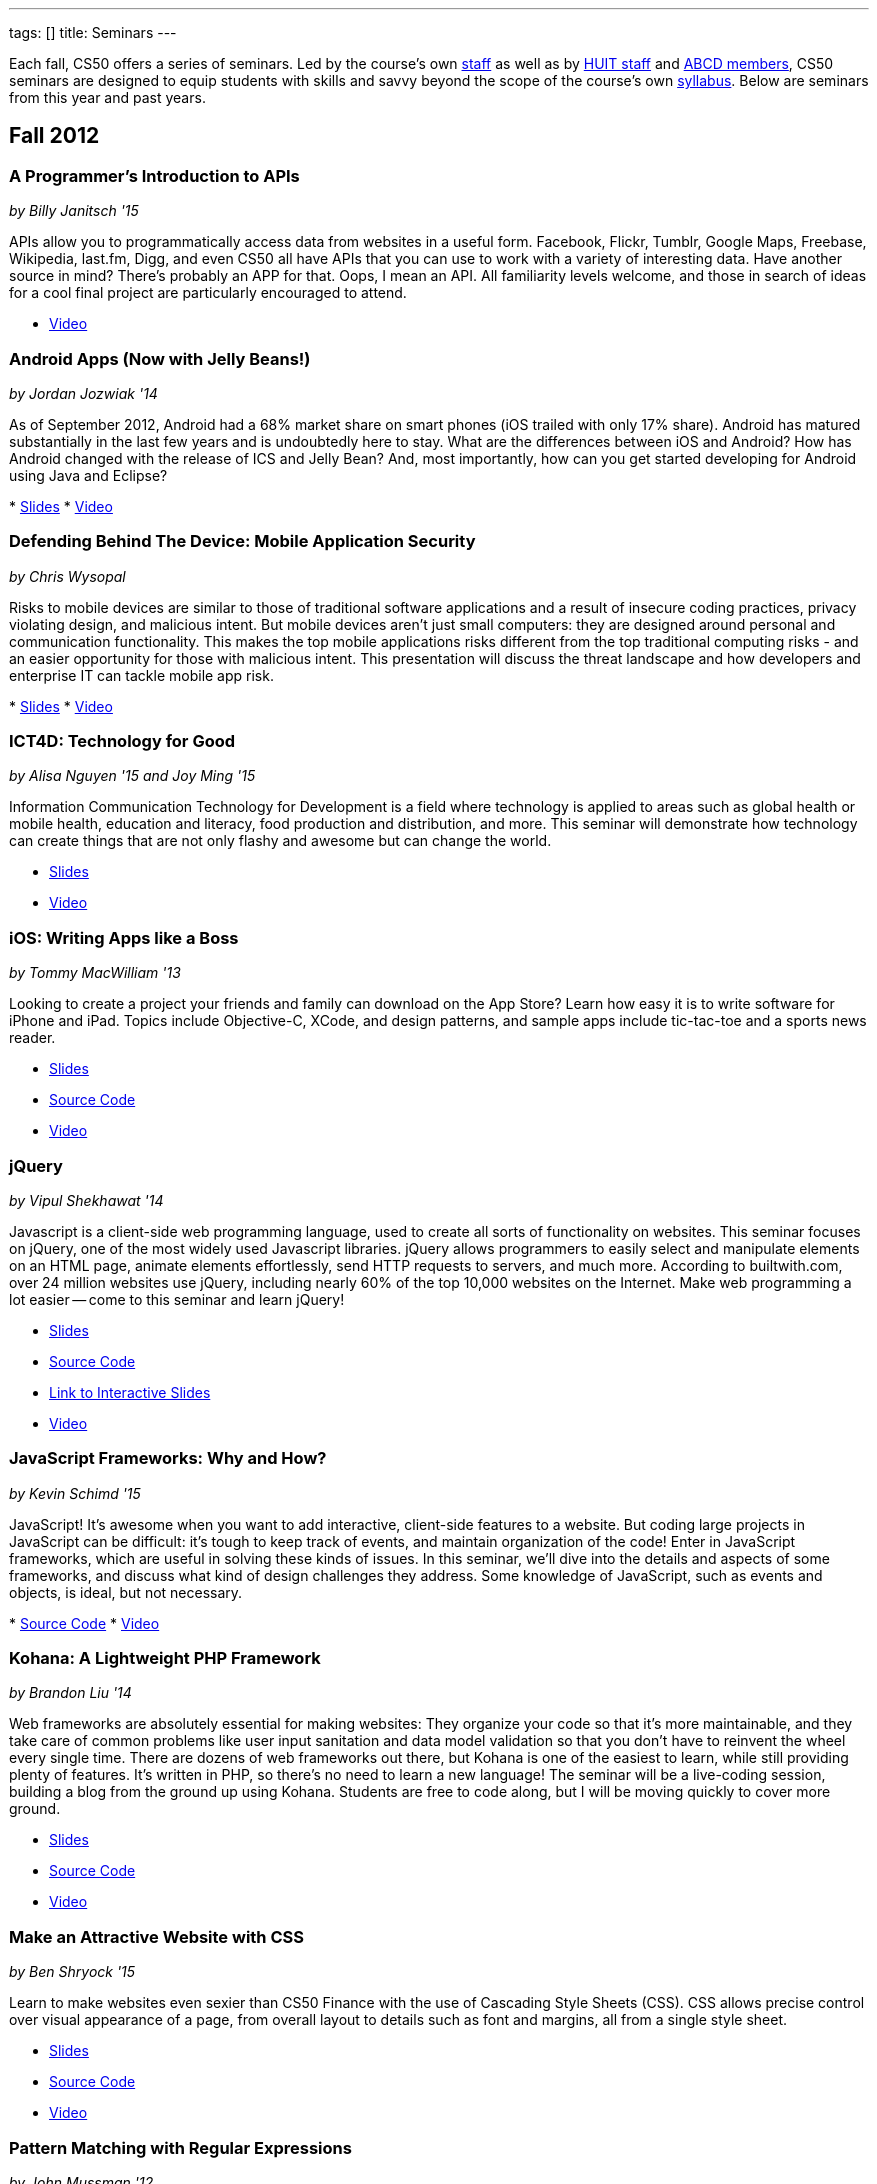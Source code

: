 ---
tags: []
title: Seminars
---

Each fall, CS50 offers a series of seminars. Led by the course's own
https://www.cs50.net/staff[staff] as well as by
http://huit.harvard.edu/[HUIT staff] and
http://www.abcd.harvard.edu/[ABCD members], CS50 seminars are designed
to equip students with skills and savvy beyond the scope of the course's
own https://www.cs50.net/syllabus/[syllabus]. Below are seminars from
this year and past years.


Fall 2012
---------


A Programmer's Introduction to APIs
~~~~~~~~~~~~~~~~~~~~~~~~~~~~~~~~~~~

_by Billy Janitsch '15_

APIs allow you to programmatically access data from websites in a useful
form. Facebook, Flickr, Tumblr, Google Maps, Freebase, Wikipedia,
last.fm, Digg, and even CS50 all have APIs that you can use to work with
a variety of interesting data. Have another source in mind? There's
probably an APP for that. Oops, I mean an API. All familiarity levels
welcome, and those in search of ideas for a cool final project are
particularly encouraged to attend.

* http://cs50.tv/2012/fall/seminars/programmer_intro/programmer_intro-720p.mp4[Video]


Android Apps (Now with Jelly Beans!)
~~~~~~~~~~~~~~~~~~~~~~~~~~~~~~~~~~~~

_by Jordan Jozwiak '14_

As of September 2012, Android had a 68% market share on smart phones
(iOS trailed with only 17% share). Android has matured substantially in
the last few years and is undoubtedly here to stay. What are the
differences between iOS and Android? How has Android changed with the
release of ICS and Jelly Bean? And, most importantly, how can you get
started developing for Android using Java and Eclipse?

*
http://cdn.cs50.net/2012/fall/seminars/android_apps/android_apps.pdf[Slides]
*
http://cs50.tv/2012/fall/seminars/android_apps/android_apps-720p.mp4[Video]


Defending Behind The Device: Mobile Application Security
~~~~~~~~~~~~~~~~~~~~~~~~~~~~~~~~~~~~~~~~~~~~~~~~~~~~~~~~

_by Chris Wysopal_

Risks to mobile devices are similar to those of traditional software
applications and a result of insecure coding practices, privacy
violating design, and malicious intent. But mobile devices aren’t just
small computers: they are designed around personal and communication
functionality. This makes the top mobile applications risks different
from the top traditional computing risks - and an easier opportunity for
those with malicious intent. This presentation will discuss the threat
landscape and how developers and enterprise IT can tackle mobile app
risk.

*
http://cdn.cs50.net/2012/fall/seminars/mobile_application_security/mobile_application_security.pdf[Slides]
*
http://cs50.tv/2012/fall/seminars/mobile_application_security/mobile_application_security-720p.mp4[Video]


ICT4D: Technology for Good
~~~~~~~~~~~~~~~~~~~~~~~~~~

_by Alisa Nguyen '15 and Joy Ming '15_

Information Communication Technology for Development is a field where
technology is applied to areas such as global health or mobile health,
education and literacy, food production and distribution, and more. This
seminar will demonstrate how technology can create things that are not
only flashy and awesome but can change the world.

* http://cdn.cs50.net/2012/fall/seminars/ict4d/ict4d.pdf[Slides]
* http://cs50.tv/2012/fall/seminars/ict4d/ict4d-720p.mp4[Video]


iOS: Writing Apps like a Boss
~~~~~~~~~~~~~~~~~~~~~~~~~~~~~

_by Tommy MacWilliam '13_

Looking to create a project your friends and family can download on the
App Store? Learn how easy it is to write software for iPhone and iPad.
Topics include Objective-C, XCode, and design patterns, and sample apps
include tic-tac-toe and a sports news reader.

* http://cdn.cs50.net/2012/fall/seminars/ios/ios.pdf[Slides]
* http://cdn.cs50.net/2012/fall/seminars/ios/ios.zip[Source Code]
* http://cs50.tv/2012/fall/seminars/ios/ios-720p.mp4[Video]


jQuery
~~~~~~

_by Vipul Shekhawat '14_

Javascript is a client-side web programming language, used to create all
sorts of functionality on websites. This seminar focuses on jQuery, one
of the most widely used Javascript libraries. jQuery allows programmers
to easily select and manipulate elements on an HTML page, animate
elements effortlessly, send HTTP requests to servers, and much more.
According to builtwith.com, over 24 million websites use jQuery,
including nearly 60% of the top 10,000 websites on the Internet. Make
web programming a lot easier -- come to this seminar and learn jQuery!

* http://cdn.cs50.net/2012/fall/seminars/jquery/jquery.pdf[Slides]
* http://cdn.cs50.net/2012/fall/seminars/jquery/jquery.zip[Source Code]
* http://cloud.cs50.net/~vshekhawat/jquery[Link to Interactive Slides]
* http://cs50.tv/2012/fall/seminars/jquery/jquery-720p.mp4[Video]


JavaScript Frameworks: Why and How?
~~~~~~~~~~~~~~~~~~~~~~~~~~~~~~~~~~~

_by Kevin Schimd '15_

JavaScript! It's awesome when you want to add interactive, client-side
features to a website. But coding large projects in JavaScript can be
difficult: it's tough to keep track of events, and maintain organization
of the code! Enter in JavaScript frameworks, which are useful in solving
these kinds of issues. In this seminar, we'll dive into the details and
aspects of some frameworks, and discuss what kind of design challenges
they address. Some knowledge of JavaScript, such as events and objects,
is ideal, but not necessary.

*
http://cdn.cs50.net/2012/fall/seminars/javascript_frameworks/javascript_frameworks.zip[Source
Code]
*
http://cs50.tv/2012/fall/seminars/javascript_frameworks/javascript_frameworks-720p.mp4[Video]


Kohana: A Lightweight PHP Framework
~~~~~~~~~~~~~~~~~~~~~~~~~~~~~~~~~~~

_by Brandon Liu '14_

Web frameworks are absolutely essential for making websites: They
organize your code so that it's more maintainable, and they take care of
common problems like user input sanitation and data model validation so
that you don't have to reinvent the wheel every single time. There are
dozens of web frameworks out there, but Kohana is one of the easiest to
learn, while still providing plenty of features. It's written in PHP, so
there's no need to learn a new language! The seminar will be a
live-coding session, building a blog from the ground up using Kohana.
Students are free to code along, but I will be moving quickly to cover
more ground.

* http://cdn.cs50.net/2012/fall/seminars/kohana/kohana.pdf[Slides]
* http://cdn.cs50.net/2012/fall/seminars/kohana/kohana.zip[Source Code]
* http://cs50.tv/2012/fall/seminars/kohana/kohana-720p.mp4[Video]


Make an Attractive Website with CSS
~~~~~~~~~~~~~~~~~~~~~~~~~~~~~~~~~~~

_by Ben Shryock '15_

Learn to make websites even sexier than CS50 Finance with the use of
Cascading Style Sheets (CSS). CSS allows precise control over visual
appearance of a page, from overall layout to details such as font and
margins, all from a single style sheet.

* http://cdn.cs50.net/2012/fall/seminars/css/css.pdf[Slides]
* http://cdn.cs50.net/2012/fall/seminars/css/css.zip[Source Code]
* http://cs50.tv/2012/fall/seminars/css/css-720p.mp4[Video]


Pattern Matching with Regular Expressions
~~~~~~~~~~~~~~~~~~~~~~~~~~~~~~~~~~~~~~~~~

_by John Mussman '12_

Regular expressions are templates that allow computers to find and match
patterns in text. Pattern matching is useful when analyzing user input
on consumer websites, cleaning experimental data, or mining source texts
for statistical information. This seminar gives students conceptual
strategies for converting patterns into regular expressions; practice
using the Python re library to solve puzzles; and background to use the
many implementations of regular expressions in command-line tools and
languages including Python, Perl, Ruby, Java, C#, PHP, and MYSQL.

*
http://cdn.cs50.net/2012/fall/seminars/pattern_matching/pattern_matching.pdf[Slides]
*
http://cs50.tv/2012/fall/seminars/pattern_matching/pattern_matching-720p.mp4[Video]


Preparing Your Site for the Web
~~~~~~~~~~~~~~~~~~~~~~~~~~~~~~~

_by Yuechen Zhao '15_

Designing and launching a website today is a more complex than simply
whipping up some HTML and CSS. You must also take additional steps to
ensure that your site is ready for the web, as websites are being viewed
on different browsers and platforms by people all over the world. How
can you be certain that your site will thrive under all conditions?
Topics to be discussed include cross-browser/platform compatibility, web
security, error handling, and performance optimization.

*
http://cdn.cs50.net/2012/fall/seminars/preparing_your_site/preparing_your_site.pdf[Slides]
*
http://cs50.tv/2012/fall/seminars/preparing_your_site/preparing_your_site-720p.mp4[Video]


Surviving the Internet
~~~~~~~~~~~~~~~~~~~~~~

_by Esmond Kane_

This seminar will be a truncated version of the National Cyber Security
Awareness Month presentations available here: http://hvrd.me/Rx1Se9
During this year, a record number of popular online service providers,
ranging from email, to social media, to cloud file sharing, were
compromised resulting in our data being exposed. Now, more than ever, we
need to be mindful of the need for constant vigilance when it comes to
computer security. To protect yourself from cyber risks, here are some
things you can do: 1. Ensure your computer has been set to automatically
update 2. Enable your computer's operating system firewall 3. Install
antivirus software and ensure it is set to automatically update 4.
Install HTTPS and anti-tracking extensions 5. Only save your passwords
to a password safe, never save passwords to your browser 6. Select a
unique password for each of your accounts, do not use a common password
for all of your accounts 7. Use two-factor authentication for accounts
that offer it, for example, Google, PayPal, Dropbox, Facebook and many
others offer free or low cost two-factor authentication 8. Be suspicious
of opening email you were not expecting, or from someone you do not
know, and never reply to an email asking for your password 9. Consider
encrypting your hard disk using your computer's operating system
encryption program, for example, FileVault or BitLocker 10. Back up your
hard disk; make a local backup AND make an online backup of important
data.

*
http://cdn.cs50.net/2012/fall/seminars/surviving_the_internet/surviving_the_internet.pdf[Slides]
*
http://cs50.tv/2012/fall/seminars/surviving_the_internet/surviving_the_internet-720p.mp4[Video]


Technical Interviews
~~~~~~~~~~~~~~~~~~~~

_by Kenny Yu '14_

This will be a workshop presenting the format of technical interviews,
which are common in the recruiting process for software engineering
roles at many tech companies. I'll be presenting tips and resources on
getting through the interview, as well as walking through hands-on
examples of representative problems you might see in interviews.

*
http://cdn.cs50.net/2012/fall/seminars/technical_interviews/technical_interviews.pdf[Slides]
*
http://cdn.cs50.net/2012/fall/seminars/technical_interviews/technical_interviews.zip[Source
Code]
*
http://cs50.tv/2012/fall/seminars/technical_interviews/technical_interviews-720p.mp4[Video]


Unix Shells, Environments
~~~~~~~~~~~~~~~~~~~~~~~~~

_by Douglas Kline_

Unix shells consist of and depend on environments and other provisions
that differ from those of other operating systems. Unix offers several
different shells which have some things in common with each other. One,
bash, is now becoming available on other operating systems and may
become shell-lingua franca. Understanding the bases of the shells, their
various capabilities, and how they differ from each other can greatly
increase one's capabilities of using Unix and also illustrate the
history and development of the shells and the operating system in
general. Understanding how they differ from shells of other operating
systems can promote understanding of both and forestall confusion and
mistakes. I intend this primarily as a practical seminar as the topic
isn't really theoretical and the broader historical implications have
more to do with the irregular, idiosyncratic origins of Unix rather than
principles of computer science.

*
http://cdn.cs50.net/2012/fall/seminars/unix_shells_environments/unix_shells_environments.pdf[Text]
*
http://cs50.tv/2012/fall/seminars/unix_shells_environments/unix_shells_environments-720p.mp4[Video]


Vim: Speed and Power at your Fingertips
~~~~~~~~~~~~~~~~~~~~~~~~~~~~~~~~~~~~~~~

_by Brandon Liu '14_

Vim is one of the most popular text editors used by programmers. It is
generally agreed that Vim allows for faster text editing than any other
application, but there is a misconception that Vim has a extremely steep
learning curve. With the proper instruction and guidance, you'll find
yourself coding in Vim in no time, faster than ever before! This seminar
will start with a showcase of what Vim is capable of, and then break out
into a hands-on workshop where everyone gets their hands dirty with some
Vim practice!

* http://cdn.cs50.net/2012/fall/seminars/vim/vim.pdf[Slides]
* http://bit.ly/SGgrya[Vim exercises]
* http://cs50.tv/2012/fall/seminars/vim/vim-720p.mp4[Video]


Web Development: From Idea to Implementation
~~~~~~~~~~~~~~~~~~~~~~~~~~~~~~~~~~~~~~~~~~~~

_by Billy Janitsch '15 and Ben Kuhn '15_

So. You have a great idea for a website. What's next? This seminar will
guide you through the process of web development, from designing a solid
architecture to creating a functional and beautiful user interface.
Topics include project management, planning/prioritizing features,
iterating over designs, and an overview of useful libraries and
frameworks. We'll move quickly, but all familiarity levels are welcome.
We'll be happy to field questions during and after the seminar.

*
http://cdn.cs50.net/2012/fall/seminars/web_development/web_development.pdf[Slides]
*
http://cs50.tv/2012/fall/seminars/web_development/web_development-720p.mp4[Video]


Windows 8 App/Game Development with HTML5
~~~~~~~~~~~~~~~~~~~~~~~~~~~~~~~~~~~~~~~~~

_by Edwin Guarin and Chris Bowen_

Are you thinking about what you want to do for your CS50 final project?
Attend this session to learn how to build a Windows 8 App and/or game in
HTML5. If you decide to use this for your final project, we will help
you publish it in the Windows store (using a free Windows Store
developer account we give you) and provide some technical guidance
during the hackathon. You will also have a chance to win a Windows 8
slate device or XBOX 360! Don’t miss out!

* http://cs50.tv/2012/fall/seminars/windows_8/windows_8-720p.mp4[Video]


Fall 2011
---------


Accelerating Science with the Open Science Grid
~~~~~~~~~~~~~~~~~~~~~~~~~~~~~~~~~~~~~~~~~~~~~~~

by Ian Stokes-Rees

In the mid-1990s, the high-energy physics community (think
http://en.wikipedia.org/wiki/Fermilab[FermiLab] and
http://en.wikipedia.org/wiki/Cern[CERN]) started planning for the
http://en.wikipedia.org/wiki/Large_Hadron_Collider[Large Hadron
Collider]. Managing the http://en.wikipedia.org/wiki/Petabyte[petabytes]
of data that would be generated by the facility and sharing it with the
globally distributed community of over 10,000 researchers would be a
major infrastructure and technology problem. This same community that
brought us the web has now developed standards, software, and
infrastructure for http://en.wikipedia.org/wiki/Grid_computing[grid
computing]. In this seminar I'll present some of the exciting science
that is being done on the
http://en.wikipedia.org/wiki/Open_Science_Grid[Open Science Grid], the
US national
http://en.wikipedia.org/wiki/Cyberinfrastructure[cyberinfrastructure]
linking 60 institutions (Harvard included) into a massive
http://en.wikipedia.org/wiki/Distributed_computing[distributed
computing] and http://en.wikipedia.org/wiki/Data_processing_system[data
processing system].

*
http://cdn.cs50.net/2011/fall/seminars/acceleratingScience/acceleratingScience.pdf[Slides]
*
http://cs50.tv/2011/fall/seminars/acceleratingScience/acceleratingScience.mp4[Video]


Acing Your Technical Interviews
~~~~~~~~~~~~~~~~~~~~~~~~~~~~~~~

by Tony Ho '14

At Harvard, there aren't many programs that help people practice their
interviews, especially if there is coding involved. To help with this, I
would like to teach people about resources that are out there that can
help with making sure everyone can ace their interviews.

Most coding interviews are like another coding competition. I would like
to start by talking about resources like
http://projecteuler.net/[Project Euler], Poj,
http://en.wikipedia.org/wiki/USACO[USACO],
http://codeforces.com/[Codeforces],
http://en.wikipedia.org/wiki/TopCoder[Topcoder]. Then I will move into
the broad topics that everyone needs to know to answer simple questions.
Finally, I will end with a hands-on period where we will try some
problems and go over some problems that I have personally seen and find
very interesting.

*
http://cdn.cs50.net/2011/fall/seminars/acing_technical_interviews/acing_technical_interviews.pdf[Slides]
*
http://cdn.cs50.net/2011/fall/seminars/acing_technical_interviews/acing_technical_interviews_src.zip[Source
Code]
*
http://cs50.tv/2011/fall/seminars/acing_technical_interviews/acing_technical_interviews.mp4[Video]


Android Application Development
~~~~~~~~~~~~~~~~~~~~~~~~~~~~~~~

by Jordan Jozwiak '14

Learn the basics of the http://code.google.com/android/[Android]
Application Interface and developing
http://en.wikipedia.org/wiki/Java_%28software_platform%29[Java]
applications using
http://en.wikipedia.org/wiki/Eclipse_%28software%29[Eclipse].

*
http://cdn.cs50.net/2011/fall/seminars/Android_applicationDevelopment/Android_applicationDevelopment.pdf[Slides]
*
http://cs50.tv/2011/fall/seminars/Android_applicationDevelopment/Android_applicationDevelopment.mp4[Video]


appLab.Phone(Mango) Session One
~~~~~~~~~~~~~~~~~~~~~~~~~~~~~~~

by Edwin Guarin of Microsoft

You will learn how to get started on that next great app for the Windows
Phone. Session One will attempt to cover: Introduction to Windows Phone
7.5 for Developers; Building Windows Phone 7.5 Apps with Visual Studio
and Silverlight; Getting Started with Sample Code and other resource;
Publishing and Monetizing your App in the Marketplace at no cost. For
this seminar, install the Windows Phone 7.5 SDK from
http://create.msdn.com/en-us/home/getting_started. And create a free
Dreamspark and AppHub account using the instructions from
http://bit.ly/r2dqFr. This will give you the ability to publish your
phone apps and monetize for free.

* Resources
**
http://cdn.cs50.net/2011/fall/seminars/appLab_Phone_Mango/Jump_Start_Windows_Phone_Mango.zip[Jump
Start Windows Phone Mango]
**
http://cdn.cs50.net/2011/fall/seminars/appLab_Phone_Mango/Windows_Phone_7_Silverlight_Toolkit_Refresh_Aug_2011.zip[Windows
Phone 7 Silverlight Toolkit Refresh Aug 2011]
**
http://cdn.cs50.net/2011/fall/seminars/appLab_Phone_Mango/Windows_Phone_7_Training_Course.zip[Windows
Phone 7 Training Course]
**
http://cdn.cs50.net/2011/fall/seminars/appLab_Phone_Mango/Windows_Phone_Training_Labs.zip[Windows
Phone Training Labs]
**
http://cdn.cs50.net/2011/fall/seminars/appLab_Phone_Mango/Windows_Phone_Training_Presentations.zip[Windows
Phone Training Presentations]
*
http://cs50.tv/2011/fall/seminars/appLab_Phone_Mango/appLab_Phone_Mango.mp4[Video]


Beyond Google Maps: Spatial is Special
~~~~~~~~~~~~~~~~~~~~~~~~~~~~~~~~~~~~~~

by Kirk Goldsberry

There's an ongoing http://en.wikipedia.org/wiki/Geospatial[geospatial]
revolution happening right now. Unfortunately, despite the rapid rise of
geospatial technologies, here at Harvard there are few if any courses
that focus on
http://en.wikipedia.org/wiki/Geographic_Information_Science[Geographic
Information Science]. I propose to lead a brief seminar that introduces
the basics of GIScience and hopes to inspire students to generate
exciting new spatially aware mobile applications that pick up where
popular location-based services such as
http://en.wikipedia.org/wiki/Google_maps[Google Maps] and
[http://en.wikipedia.org/wiki/Yelp,_Inc. Yelp] leave off. Since a large
percentage of http://en.wikipedia.org/wiki/Application_software["apps"]
have a spatial component, this topic should be of interest to students
looking to design new
http://en.wikipedia.org/wiki/Mobile_computing[mobile computing]
software.

*
http://cs50.tv/2011/fall/seminars/beyond_GoogleMaps/beyond_GoogleMaps.mp4[Video]


Building Applications in C#
~~~~~~~~~~~~~~~~~~~~~~~~~~~

by Mike Teodorescu '11

This seminar is a concentrated introduction to
http://en.wikipedia.org/wiki/C_Sharp_%28programming_language%29[C#] and
will cover
http://en.wikipedia.org/wiki/Object-oriented_programming[object-oriented
programming] in C#,
http://en.wikipedia.org/wiki/Collection_%28computing%29[collections] in
C#, http://en.wikipedia.org/wiki/Exception_handling[exception handling],
http://en.wikipedia.org/wiki/Regular_expression_examples[regular
expressions], http://en.wikipedia.org/wiki/XML[XML]
http://en.wikipedia.org/wiki/Parsing[parsing],
http://en.wikipedia.org/wiki/C_file_input/output[file I/O], and
http://en.wikipedia.org/wiki/Debugging[debugging] in
http://en.wikipedia.org/wiki/Microsoft_Visual_Studio[Visual Studio]. By
the end of the course, students should have a solid grasp of this
powerful language, which is packed with handy shortcuts and libraries.

* http://cdn.cs50.net/2011/fall/seminars/C_sharp/C_sharp.pdf[Slides]
* http://cdn.cs50.net/2011/fall/seminars/C_sharp/C_sharp_src.zip[Source
Code]
* http://cs50.tv/2011/fall/seminars/C_sharp/C_sharp.mp4[Video]


CSS for a Beautiful Website
~~~~~~~~~~~~~~~~~~~~~~~~~~~

by Charles Bandes

Proper use of http://en.wikipedia.org/wiki/Cascading_Style_Sheets[CSS]
allows a tremendous degree of control over both the layout and visual
design of a web page. Careful application of
http://en.wikipedia.org/wiki/Style_sheet_%28web_development%29[style
sheets] can be the difference between a basic page and a really polished
site.

* http://cdn.cs50.net/2011/fall/seminars/CSS/CSS_src.zip[Source Code]
* http://cs50.tv/2011/fall/seminars/CSS/CSS.mp4[Video]


Develop for the BlackBerry... Like a Boss
~~~~~~~~~~~~~~~~~~~~~~~~~~~~~~~~~~~~~~~~~

by Jason Hirschorn '14 and Marta Bralic '12

Learn how to develop applications for
http://en.wikipedia.org/wiki/BlackBerry[BlackBerry] smartphone. Imagine
integrating the http://en.wikipedia.org/wiki/BlackBerry_Messenger[BBM]
platform into your application or coding the next
http://en.wikipedia.org/wiki/Brick_Breaker[Brick Breaker]. The
possibilities are endless!

*
http://cdn.cs50.net/2011/fall/seminars/develop_for_the_BlackBerry/develop_for_the_BlackBerry.pdf[Slides]
*
http://cs50.tv/2011/fall/seminars/develop_for_the_BlackBerry/develop_for_the_BlackBerry.mp4[Video]


Educational Software
~~~~~~~~~~~~~~~~~~~~

by Katie Vale

Interested in writing software to support teaching and learning? This
session will discuss how to plan and execute an instructional project,
including how to do requirements gathering, how to choose development
platforms, and how to assess your project. The instructor has over 20
years' experience in designing and producing educational software.

*
http://cdn.cs50.net/2011/fall/seminars/educationalSoftware/educationalSoftware.pdf[Slides]
*
http://cs50.tv/2011/fall/seminars/educationalSoftware/educationalSoftware.mp4[Video]


Emacs
~~~~~

by Matthew Chartier '12

http://en.wikipedia.org/wiki/Emacs[Emacs] is an alternative to
http://en.wikipedia.org/wiki/Gedit[gedit] which empowers you to write
code more efficiently.
http://en.wikipedia.org/wiki/Extensible[Extensible] and highly
customizable, Emacs allows users to streamline their editing process by
modifying the editor itself to suit their needs. Topics covered will
include http://en.wikipedia.org/wiki/Keyboard_shortcuts[keyboard
shortcuts] to navigate text files quickly, using
http://en.wikipedia.org/wiki/Data_buffer[buffers] to more effectively
work with code spanning multiple files, and automating repetitive and
tedious editing tasks on the fly.

* http://cdn.cs50.net/2011/fall/seminars/Emacs/Emacs.pdf[Slides]
* http://cs50.tv/2011/fall/seminars/Emacs/Emacs.mp4[Video]


From Innovation to Production: Making It Work is Just the Beginning
~~~~~~~~~~~~~~~~~~~~~~~~~~~~~~~~~~~~~~~~~~~~~~~~~~~~~~~~~~~~~~~~~~~

by Dennis Ravenelle

Thomas Edison is credited with saying that invention is 1 percent
inspiration and 99 percent perspiration. Getting an innovative solution
from the lab (or the garage) into a real production environment can be
an arduous process. But until something delivers real value in a
real-world environment, it's just a novelty. Here are some things to
consider.

*
http://cdn.cs50.net/2011/fall/seminars/innovation_to_production/innovation_to_production.pdf[Slides]
*
http://cs50.tv/2011/fall/seminars/innovation_to_production/innovation_to_production.mp4[Video]


Getting a Job in the Tech Industry
~~~~~~~~~~~~~~~~~~~~~~~~~~~~~~~~~~

by Matthew Chartier '12 and Melissa Niu '13

A seminar to discuss opportunities available to Harvard students in the
tech industry and details about the interview process. The seminar will
consist of a presentation and Q&A session with a panel of students with
prior experience interviewing for and working in positions in the tech
industry.

*
http://cdn.cs50.net/2011/fall/seminars/techIndustry/techIndustry.pdf[Slides]
* http://cs50.tv/2011/fall/seminars/techIndustry/techIndustry.mp4[Video]


Getting Started with Node.js
~~~~~~~~~~~~~~~~~~~~~~~~~~~~

by Beardsley Ruml

An introduction to http://en.wikipedia.org/wiki/Node.js[Node.js], a
http://en.wikipedia.org/wiki/Server-side[server-side]
http://en.wikipedia.org/wiki/Javascript[JavaScript] environment with
http://en.wikipedia.org/wiki/Asynchronous_I/O[non-blocking IO], and its
most popular modules, such as http://expressjs.com/[Express] (built on
Connect) and http://socket.io/[Socket-IO]. The opportunities for
real-time browser-based interactions will be demonstrated with a new
http://en.wikipedia.org/wiki/Open_source[open-source] implementation of
http://backchan.nl/[backchan.nl]. (See
http://www.github.com/bruml2/backchannel/)

* http://cdn.cs50.net/2011/fall/seminars/Node_js/Node_js.pdf[Slides]
* http://cs50.tv/2011/fall/seminars/Node_js/Node_js.mp4[Video]


Git Magic: Versioning Files Like a Boss
~~~~~~~~~~~~~~~~~~~~~~~~~~~~~~~~~~~~~~~

by Tommy MacWilliam '13

Tired of sudoku_why_is_it_3_am.c and sudoku_OMG_FINALLY_WORKS.c? Learn
how software is developed in the real world with
http://git-scm.com/[git], a distributed revision control system. Track
down bugs faster, manage file histories, and deploy code with efficiency
and confidence.

* http://cdn.cs50.net/2011/fall/seminars/Git_magic/Git_magic.pdf[Slides]
* http://cs50.tv/2011/fall/seminars/Git_magic/Git_magic.mp4[Video]


iOS
~~~

by Larry Ehrhardt

Quick tour of http://en.wikipedia.org/wiki/IOS[iOS] and how to build a
tab-based http://en.wikipedia.org/wiki/Application_software[app] with a
view, table, and web view.

* http://cdn.cs50.net/2011/fall/seminars/iOS/iOS.pdf[Slides]
* http://cdn.cs50.net/2011/fall/seminars/iOS/iOS_src.zip[Source Code]
* http://cs50.tv/2011/fall/seminars/iOS/iOS.mp4[Video]


jQuery: How to Make Your Website Shiny
~~~~~~~~~~~~~~~~~~~~~~~~~~~~~~~~~~~~~~

by Alex Hugon '11

Stolen from http://en.wikipedia.org/wiki/JQuery[jQuery's] site: "jQuery
is a fast and concise JavaScript Library that simplifies
http://en.wikipedia.org/wiki/Html[HTML] document traversing, event
handling, animating, and
http://en.wikipedia.org/wiki/Ajax_%28programming%29[Ajax] interactions
for rapid web development. jQuery is designed to change the way that you
write http://en.wikipedia.org/wiki/Javascript[JavaScript]."

What this means for you is that you can make your websites prettier,
more interactive, and more dynamic than ever. If you're considering
making a website for your final project, you should check jQuery out!

* http://cdn.cs50.net/2011/fall/seminars/jQuery/jQuery_src.zip[Source
Code]
* http://cs50.tv/2011/fall/seminars/jQuery/jQuery.mp4[Video]


Ruby on Rails
~~~~~~~~~~~~~

by Lexi Ross '13

http://en.wikipedia.org/wiki/Ruby_on_Rails[Ruby on Rails] is an exciting
new web development framework that lets you build awesome, dynamic
websites in a short amount of time. Ever used
http://en.wikipedia.org/wiki/Twitter[Twitter] or
http://en.wikipedia.org/wiki/Groupon[Groupon]? Then you've used a Rails
application. The Rails framework utilizes the
http://www.ruby-lang.org/en/[Ruby programming language], so we'll be
learning basic Ruby syntax as well as the tools you need to get started
building a Rails app. Bonus: Ruby is insanely fun to code in!

* http://cdn.cs50.net/2011/fall/seminars/Ruby_on_Rails/ROR.pdf[Slides]
*
http://cdn.cs50.net/2011/fall/seminars/Ruby_on_Rails/ROR_depot_src.zip[ROR
depot Source Code]
*
http://cdn.cs50.net/2011/fall/seminars/Ruby_on_Rails/ROR_finance_skeleton_src.zip[ROR
finance skeleton Source Code]
*
http://cs50.tv/2011/fall/seminars/Ruby_on_Rails/Ruby_on_Rails.mp4[Video]


Search and Browse Superpowers: an Introduction to Solr
~~~~~~~~~~~~~~~~~~~~~~~~~~~~~~~~~~~~~~~~~~~~~~~~~~~~~~

by Ben Gaucherin

Search and browse capabilities are core to most applications these days.
This seminar will review basic concepts behind search, including the
more recent development known as
http://en.wikipedia.org/wiki/Faceted_search[faceted search]. We will
then use http://en.wikipedia.org/wiki/Solr[Solr], one of the most
popular http://en.wikipedia.org/wiki/Open_source[open-source] faceted
http://en.wikipedia.org/wiki/Search_engine[search engines], to see how
one can incorporate advanced search and browse capabilities into an
application.

*
http://cdn.cs50.net/2011/fall/seminars/intro_to_Solr/intro_to_Solr.pdf[Slides]
*
http://cs50.tv/2011/fall/seminars/intro_to_Solr/intro_to_Solr.mp4[Video]
*
http://cdn.cs50.net/2011/fall/seminars/intro_to_Solr/intro_to_Solr.ova[Virtual
Machine]


User Experience (UX) Design
~~~~~~~~~~~~~~~~~~~~~~~~~~~

by Julia Mitelman '13

Ever stumbled upon a product that frustrated you because you couldn't
figure out how to use it? Learn how to create products that are
intuitive and convenient—no user manual necessary! A sneak peek of
CS179, this seminar teaches you what you need to keep in mind when
making products so you can create a great best user experience—because
it's always the designer's fault!

*
http://cdn.cs50.net/2011/fall/seminars/user_UX_design/user_UX_design.pdf[Slides]
*
http://cs50.tv/2011/fall/seminars/user_UX_design/user_UX_design.mp4[Video]


Web Security
~~~~~~~~~~~~

by Carl Jackson '13

You know how to build websites, but do you know how to make them secure?
We'll teach you about some of the most common Web Security
vulnerabilities and how to fix them.

*
http://cdn.cs50.net/2011/fall/seminars/Web_security/Web_security.pdf[Slides]
*
http://cdn.cs50.net/2011/fall/seminars/Web_security/Web_security.zip[Source
Code]
* http://cs50.tv/2011/fall/seminars/Web_security/Web_security.mp4[Video]


Fall 2010
---------


Beyond Git: Forging SDLC
~~~~~~~~~~~~~~~~~~~~~~~~

by Esmond Kane

Given the forthcoming launch of the http://forge.gov/[forge.gov]
http://en.wikipedia.org/wiki/Systems_Development_Life_Cycle[SDLC]
portal, building on the already deployed http://forge.mil/[forge.mil],
collaborative development lifecycle portals are officially mainstream.
The presenter will speak to the goals, quirks, maturation and future of
a 6-year software development hosted portal for academia _et al._ in
Harvard. The Harvard ABCD Forge is available at
https://forge.abcd.harvard.edu/[forge.abcd.harvard.edu].

*
http://cdn.cs50.net/2010/fall/seminars/BeyondGit_ForgingSDLC/BeyondGit_ForgingSDLC.pdf[Slides]
*
http://cs50.tv/2010/fall/seminars/BeyondGit_ForgingSDLC/BeyondGit_ForgingSDLC.mp4[Video]


BlackBerry Application Development
~~~~~~~~~~~~~~~~~~~~~~~~~~~~~~~~~~

by Tian Feng '11

Learn the basics of the
http://en.wikipedia.org/wiki/BlackBerry[BlackBerry] Application
Interface and developing
http://en.wikipedia.org/wiki/Java_(programming_language)[Java]
applications.

*
http://cdn.cs50.net/2010/fall/seminars/BlackBerryApplicationDevelopment/BlackBerryApplicationDevelopment.pdf[Slides]
*
http://cs50.tv/2010/fall/seminars/BlackBerryApplicationDevelopment/BlackBerryApplicationDevelopment.mp4[Video]


Crash Course in Java
~~~~~~~~~~~~~~~~~~~~

by Matthew Chartier '12

Comprehensive introduction to the syntax, features, advantages, and
limitations of the
http://en.wikipedia.org/wiki/Java_(programming_language)[Java]
programming language, relating back to
http://en.wikipedia.org/wiki/C_(programming_language)[C]. Introducing
basic topics in
http://en.wikipedia.org/wiki/Object-oriented_programming[object-oriented
programming].

*
http://cdn.cs50.net/2010/fall/seminars/CrashCourseInJava/CrashCourseInJava.pdf[Slides]
*
http://cdn.cs50.net/2010/fall/seminars/CrashCourseInJava/CrashCourseInJava.zip[Source
Code]
*
http://cs50.tv/2010/fall/seminars/CrashCourseInJava/CrashCourseInJava.mp4[Video]


Creating Awesome Websites with Ruby on Rails
~~~~~~~~~~~~~~~~~~~~~~~~~~~~~~~~~~~~~~~~~~~~

by Tommy MacWilliam '13

http://en.wikipedia.org/wiki/Ruby_on_Rails[Ruby on Rails] is a web
application framework for the
http://en.wikipedia.org/wiki/Ruby_(programming_language)[Ruby]
programming language. With Rails, interacting with complex database
structures is a snap and site organization is literally done for you,
allowing you to focus on creating an awesome website rather than
worrying about petty low-level details. In this seminar, we'll take a
look at the Ruby programming language, the
http://en.wikipedia.org/wiki/Model–View–Controller[MVC] design pattern,
and how to create and deploy a killer Rails website in minutes (that's
right, minutes).

*
http://cdn.cs50.net/2010/fall/seminars/CreatingAwesomeWebsitesWithRubyOnRails/CreatingAwesomeWebsitesWithRubyOnRails.pdf[Slides]
*
http://cs50.tv/2010/fall/seminars/CreatingAwesomeWebsitesWithRubyOnRails/CreatingAwesomeWebsitesWithRubyOnRails.mp4[Video]


Data Visualization and Graphics with Processing
~~~~~~~~~~~~~~~~~~~~~~~~~~~~~~~~~~~~~~~~~~~~~~~

by Mike Teodorescu '11

Used in visualizing the human genome, social networks, word maps of
presidential speeches,
http://en.wikipedia.org/wiki/Processing_(programming_language)[Processing]
provides a complete framework for interactive visual applications. The
seminar is structured as a tutorial to enable you to get started quickly
with the
http://en.wikipedia.org/wiki/Java_(programming_language)[Java]-based
Processing and off to a final project! A survey of visual applications
using Processing will be made to give you more implementation ideas for
your project.

*
http://cdn.cs50.net/2010/fall/seminars/DataVisualizationAndGraphicsWithProcessing/DataVisualizationAndGraphicsWithProcessing.pdf[Slides]
*
http://cdn.cs50.net/2010/fall/seminars/DataVisualizationAndGraphicsWithProcessing/DataVisualizationAndGraphicsWithProcessing.zip[Source
Code]
*
http://cs50.tv/2010/fall/seminars/DataVisualizationAndGraphicsWithProcessing/DataVisualizationAndGraphicsWithProcessing.mp4[Video]


Developing Apps for iOS: iPhone, iPad, and iPod Touch
~~~~~~~~~~~~~~~~~~~~~~~~~~~~~~~~~~~~~~~~~~~~~~~~~~~~~

by Scott Crouch '13

In this seminar, students will learn the fundamentals of
http://en.wikipedia.org/wiki/Objective-C[Objective-C],
http://en.wikipedia.org/wiki/Xcode[Xcode], the iPhone and iPad
simulator, http://en.wikipedia.org/wiki/Interface_Builder[Interface
Builder] and Instruments. Topics in Objective-C include the
http://en.wikipedia.org/wiki/Model–View–Controller[model-view-controller]
paradigm, basic syntax, memory management, Core Data, and UI elements.
Students will learn the basics of creating simple, table, tab bar and
split view controller applications.

*
http://cdn.cs50.net/2010/fall/seminars/DevelopingAppsFor_iOS_iPhone_iPad_And_iPodTouch/DevelopingAppsFor_iOS_iPhone_iPad_And_iPodTouch.pdf[Slides]
*
http://cdn.cs50.net/2010/fall/seminars/DevelopingAppsFor_iOS_iPhone_iPad_And_iPodTouch/CS50_Practice_iOS_App.zip[Source
Code], _should be run on Simulator 4.2 Debug with LLVM Compiler 1.6_
*
http://cs50.tv/2010/fall/seminars/DevelopingAppsFor_iOS_iPhone_iPad_And_iPodTouch/DevelopingAppsFor_iOS_iPhone_iPad_And_iPodTouch.mp4[Video]


Educational Software Development
~~~~~~~~~~~~~~~~~~~~~~~~~~~~~~~~

by Katie Vale

Interested in writing software to support teaching and learning? This
session will discuss how to plan and execute an instructional project,
including how to do requirements gathering, how to choose development
platforms, and how to assess your project. The instructor has over 20
years experience in designing and producing educational software.

*
http://cs50.tv/2010/fall/seminars/EducationalSoftwareDevelopment/EducationalSoftwareDevelopment.mp4[Video]


Linux Demystified
~~~~~~~~~~~~~~~~~

by Jeremy Cushman '12

Come learn about arguably the most successful collective action effort
in the history of the world. Dive into the tool used by the pros and
learn what it takes. Bring along your laptop so you can play along.

*
http://cdn.cs50.net/2010/fall/seminars/LinuxDemystified/LinuxDemystified.pdf[Slides]
*
http://cs50.tv/2010/fall/seminars/LinuxDemystified/LinuxDemystified.mp4[Video]


Modern Client-Side Web Programming
~~~~~~~~~~~~~~~~~~~~~~~~~~~~~~~~~~

by Filip Zembowicz '11

Recent developments in the http://en.wikipedia.org/wiki/HTML5[HTML5] and
http://en.wikipedia.org/wiki/Cascading_Style_Sheets[CSS] specifications
as well as powerful http://en.wikipedia.org/wiki/JavaScript[JavaScript]
libraries like http://en.wikipedia.org/wiki/JQuery[jQuery] have extended
the realm of possibilities of what can be displayed in a browser. This
seminar will be a high-level overview of the new possibilities, such as
embedding video directly, using a canvas to draw arbitrary objects,
dynamically storing data in the browser using localStorage, and
animating and transforming your webpages to your heart's content.

*
http://cs50.tv/2010/fall/seminars/ModernClient-SideWebProgramming/ModernClient-SideWebProgramming.mp4[Video]


Search Engine Optimization (SEO)
~~~~~~~~~~~~~~~~~~~~~~~~~~~~~~~~

by Katie Fifer '08

Ever wondered how Google picks certain websites to show up before others
in search results? Ever wondered how much traffic (and money) is at
stake when it comes to being number 1 on Google? Come learn how to
optimize your website to make it more search-engine-friendly and boost
your search engine ranking. We'll cover everything from html tags, to
URLs, links, keyword strategy, and overall content.

*
http://cdn.cs50.net/2010/fall/seminars/SearchEngineOptimization_SEO/SearchEngineOptimization_SEO.pdf[Slides]
*
http://cs50.tv/2010/fall/seminars/SearchEngineOptimization_SEO/SearchEngineOptimization_SEO.mp4[Video]


SMS 101: Mobile Applications for ALL Types of Phones
~~~~~~~~~~~~~~~~~~~~~~~~~~~~~~~~~~~~~~~~~~~~~~~~~~~~

by Jeff Solnet '12 and Punit Shah '12

This seminar will cover the basics of developing
http://en.wikipedia.org/wiki/SMS[SMS]-based mobile applications. We will
discuss and demonstrate how to use the
http://www.zeepmobile.com/developers/[Zeep Mobile] and
http://lite.textmarks.com/dev/[TextMarks Lite] APIs, in conjunction with
http://en.wikipedia.org/wiki/PHP[PHP] scripts, to develop interactive
SMS applications. SMS (i.e. text messages) is a nearly-universal
technology on cell phones. It allows developers to create mobile
applications that are cheap and compatible with all phones, whether
you're using a smartphone (iPhone, Blackberry, G1) or your parents' old
black-and-white Nokia. If you're thinking about changing the world, SMS
has been a useful platform for the developing world where few serviced
populations have access to advanced mobile devices. Farmers in many
African countries are now able to get up-to-date pricing and other
agricultural data thanks to SMS applications. In Kenya, mobile (SMS)
banking is rapidly changing the way Kenyans create and conduct business.
Whether you're interested in updating
http://shuttleboy.cs50.net/[Shuttleboy] or solving world peace, this
seminar will be a good starting point.

*
http://cdn.cs50.net/2010/fall/seminars/SMS101_MobileApplicationsForAllTypesOfPhones/SMS101_MobileApplicationsForAllTypesOfPhones.pdf[Slides]
*
http://cs50.tv/2010/fall/seminars/SMS101_MobileApplicationsForAllTypesOfPhones/SMS101_MobileApplicationsForAllTypesOfPhones.mp4[Video]


Socialize Your Apps with Facebook Platform
~~~~~~~~~~~~~~~~~~~~~~~~~~~~~~~~~~~~~~~~~~

by Keito Uchiyama '11

How to get started with http://developers.facebook.com/[Facebook's
Platform product], including use of the
http://developers.facebook.com/docs/api[Graph API] and how to use the
http://github.com/facebook/php-sdk/[SDKs in PHP]. An overview of the
features in the API and examples of possible integrations.

*
http://cdn.cs50.net/2010/fall/seminars/SocializeYourAppsWithFacebookPlatform/SocializeYourAppsWithFacebookPlatform.pdf[Slides]
*
http://cdn.cs50.net/2010/fall/seminars/SocializeYourAppsWithFacebookPlatform/SocializeYourAppsWithFacebookPlatform.zip[Source
Code]
*
http://cs50.tv/2010/fall/seminars/SocializeYourAppsWithFacebookPlatform/SocializeYourAppsWithFacebookPlatform.mp4[Video]


Vim
~~~

by Gabrielle Ehrlich '13

Learn how to use http://en.wikipedia.org/wiki/Vim_(text_editor)[Vim], a
text editor. It's awesome.

* http://cs50.tv/2010/fall/seminars/Vim/Vim.mp4[Video]


Fall 2009
---------


Amazon EC2
~~~~~~~~~~

by David J. Malan '99

Overview of http://aws.amazon.com/ec2/[Amazon EC2]. How We've Used It.
What It Costs. Q&A.

* https://manual.cs50.net/Amazon_EC2[Outline]
* Video
** http://cdn.cs50.net/2009/fall/seminars/EC2_seminar.flv?play[Flash]
** http://cdn.cs50.net/2009/fall/seminars/EC2_seminar.mp3?download[MP3]
**
http://cdn.cs50.net/2009/fall/seminars/EC2_seminar.mov?download[QuickTime]


Android Apps with App Inventor
~~~~~~~~~~~~~~~~~~~~~~~~~~~~~~

by Alex Hugon '11 and Filip Zembowicz '11

http://sites.google.com/site/appinventorhelp/[App Inventor for Android]
is a http://scratch.mit.edu/[Scratch]-like environment that lets you
create new mobile applications. With it, you can explore communication,
location-awareness, social networking, and massive Web-based data
collections. This is a great way to try out mobile apps, and to
collaborate with a community of developers at Google and other colleges
participating in the App Inventor alpha.

*
http://cdn.cs50.net/2009/fall/seminars/AndroidAppsWithAppInventor.flv?play[Flash]
*
http://cdn.cs50.net/2009/fall/seminars/AndroidAppsWithAppInventor.mp3?download[MP3]
*
http://cdn.cs50.net/2009/fall/seminars/AndroidAppsWithAppInventor.mov?download[QuickTime]


Android Apps with Java
~~~~~~~~~~~~~~~~~~~~~~

by Kent Rakip '11

http://code.google.com/android/[Android] is a software stack for mobile
devices that includes an operating system, middleware and key
applications. The Android SDK provides the tools and APIs necessary to
begin developing applications that run on Android-powered devices.

* http://cdn.cs50.net/2009/fall/seminars/AndroidAppswithJava.pdf[Slides]
* Video
**
http://cdn.cs50.net/2009/fall/seminars/AndroidAppsWithJava.flv?play[Flash]
**
http://cdn.cs50.net/2009/fall/seminars/AndroidAppsWithJava.mp3?download[MP3]
**
http://cdn.cs50.net/2009/fall/seminars/AndroidAppsWithJava.mov?download[QuickTime]


Beginning iPhone Development: Resources, Tips & Tricks
~~~~~~~~~~~~~~~~~~~~~~~~~~~~~~~~~~~~~~~~~~~~~~~~~~~~~~

by Winston Yan '10 and Jonathan Yip '12

Interested in developing an app for the iPhone or iPod touch? This
seminar aims to not only be a tutorial on beginning iPhone development,
but will also 1) introduce a number of resources we've found useful
during the development of Rover and 2) provide you with a number of
tips, tricks, and customizations that we've learned through trial and
error. Hopefully from our experience, we can make your life a lot
easier!

*
http://cdn.cs50.net/2009/fall/seminars/Beginning_iPhoneDevelopment.flv?play[Flash]
*
http://cdn.cs50.net/2009/fall/seminars/Beginning_iPhoneDevelopment.mp3?download[MP3]
*
http://cdn.cs50.net/2009/fall/seminars/Beginning_iPhoneDevelopment.mov?download[QuickTime]


Building Social Applications with the Facebook Platform
~~~~~~~~~~~~~~~~~~~~~~~~~~~~~~~~~~~~~~~~~~~~~~~~~~~~~~~

by Keito Uchiyama '11

When you "SuperPoke" someone on Facebook or play "Farmville", you're
using applications built on the http://developers.facebook.com/[Facebook
Platform], an extensive infrastructure designed to make it easy for
developers to leverage the social graph of the world's largest social
networking website. Now that the Facebook Platform is available outside
facebook.com as Facebook Connect and in many other languages beyond PHP,
an increasingly large number of notable websites are using the Platform
to add the social element to their websites and other applications.
Learn how to create such an application yourself and join the social
web.

*
http://cdn.cs50.net/2009/fall/seminars/BuildingSocialApplicationsWithFacebookPlatform.flv?play[Flash]
*
http://cdn.cs50.net/2009/fall/seminars/BuildingSocialApplicationsWithFacebookPlatform.mp3?download[MP3]
*
http://cdn.cs50.net/2009/fall/seminars/BuildingSocialApplicationsWithFacebookPlatform.mov?download[QuickTime]


Dynamic Websites on Rails
~~~~~~~~~~~~~~~~~~~~~~~~~

by Greg Brockman

Ruby on Rails is a framework for building web applications that makes
complicated tasks easy, fast, and fun. By taking care of low-level
details such as talking to your database as if it were an object, Rails
frees you to deal with the interesting parts that make your site unique
to you. In this talk, we'll go through some of the basic concepts of
Rails, ultimately building a dynamic application in mere minutes. Give
in to peer pressure and join sites like Hulu, Twitter, and Jobster in
riding the Rails.

*
http://cdn.cs50.net/2009/fall/seminars/DynamicWebsitesOnRails.flv?play[Flash]
*
http://cdn.cs50.net/2009/fall/seminars/DynamicWebsitesOnRails.mp3?download[MP3]
*
http://cdn.cs50.net/2009/fall/seminars/DynamicWebsitesOnRails.mov?download[QuickTime]


Hadoop for Large-Scale Computation
~~~~~~~~~~~~~~~~~~~~~~~~~~~~~~~~~~

by Zak Stone '04

Welcome to the era of Big Data, in which petabytes of information are
accumulating at an accelerating rate and desperately need you to analyze
them. Computation on billions of web pages or photos or log entries
requires new tools and a new way of thinking about programming; this
seminar will introduce you to http://hadoop.apache.org/[Hadoop], the
most prominent open-source ecosystem of tools for working with exciting
new large-scale datasets.

* http://cdn.cs50.net/2009/fall/seminars/Hadoop.flv?play[Flash]
* http://cdn.cs50.net/2009/fall/seminars/Hadoop.mp3?download[MP3]
* http://cdn.cs50.net/2009/fall/seminars/Hadoop.mov?download[QuickTime]


Interactive Data Applications
~~~~~~~~~~~~~~~~~~~~~~~~~~~~~

by Mike Tucker '03

Build an interactive, data-driven application using
http://www.endeca.com/[Endeca]'s commercial-grade data tools with
http://en.wikipedia.org/wiki/XQuery[XQuery], a standards-based
programming language tuned to working with
http://en.wikipedia.org/wiki/Xml[XML].

Endeca provides a platform for search applications that allows users to
navigate through data based on record attributes. This means that you
can take any dataset that you have in mind and open it up to the world
with the type of high quality text search and faceted navigation that
you find on the top e-commerce and media sites including
http://HomeDepot.com[HomeDepot.com], http://NewEgg.com[NewEgg.com],
http://NewsSift.com[NewsSift.com] and http://Time.com[Time.com].

Endeca provides access to these features and more through APIs that are
exposed in a standard query language for XML databases called XQuery, in
which you can write arbitrarily complex programs. These programs can
then be hosted in your Endeca application as web-services, meaning that
they can be invoked from your
http://en.wikipedia.org/wiki/Ajax_(programming)[Ajax] or
http://www.adobe.com/products/flex/[Flex]-based User Interface.

*
http://cdn.cs50.net/2009/fall/seminars/InteractiveDataApplications.flv?play[Flash]
*
http://cdn.cs50.net/2009/fall/seminars/InteractiveDataApplications.mp3?download[MP3]
*
http://cdn.cs50.net/2009/fall/seminars/InteractiveDataApplications.mov?download[QuickTime]


Scraping Data from the Internet
~~~~~~~~~~~~~~~~~~~~~~~~~~~~~~~

by Keito Uchiyama '11

Stocks, sports scores, dining menus--there's a plethora of information
out there on the Internet that's not available by easily accessible
http://en.wikipedia.org/wiki/Application_programming_interface[Application
Programming Interfaces] (APIs).
http://en.wikipedia.org/wiki/Web_scraping[Web scraping], or screen
scraping in general, helps extract that data by parsing the HTML on web
pages, making data from any website on the Internet accessible to your
application and prime for mashing up in whatever creative way you can
imagine. We'll go over an example,
http://CrimsonDining.org/[CrimsonDining.org], which uses robust scraping
to retrieve menu data from Dining Services. The techniques covered in
this seminar will apply to any programming language or framework.

*
http://cdn.cs50.net/2009/fall/seminars/ScrapingDataFromInternet.zip[Source
Code]
* Video
**
http://cdn.cs50.net/2009/fall/seminars/ScrapingDataFromInternet.flv?play[Flash]
**
http://cdn.cs50.net/2009/fall/seminars/ScrapingDataFromInternet.mp3?download[MP3]
**
http://cdn.cs50.net/2009/fall/seminars/ScrapingDataFromInternet.mov?download[QuickTime]


Visualizing Data and Data Art with Processing
~~~~~~~~~~~~~~~~~~~~~~~~~~~~~~~~~~~~~~~~~~~~~

by Filip Zembowicz '11

http://www.processing.org[Processing] is an open-source programming
language based on Java and designed with visualization in mind. It is
for students, artists, designers, researchers, and hobbyists for
learning, prototyping, and production of graphics, both static and
interactive. It is used intensively in the class CS 171: Visualization,
taught by Hanspeter Pfister. This tutorial will cover basic processing
fundamentals, including loading data, drawing complex shapes from
primitives, physics, and handling user interaction. These programs can
then be run online or through downloadable executables.

* http://cdn.cs50.net/2009/fall/seminars/VisualizingData_DataArtWithProcessing.flv?play[Flash]
* http://cdn.cs50.net/2009/fall/seminars/VisualizingData_DataArtWithProcessing.mp3?download[MP3]
* http://cdn.cs50.net/2009/fall/seminars/VisualizingData_DataArtWithProcessing.mov?download[QuickTime]


=== Visualizing Data Interactively: A Primer on Actionscript, Flex, and the Flare Visualization Library

by Filip Zembowicz '11

Large datasets are everywhere nowadays: information on populations,
biology, voting, prices, and distances are just a few of the various
categories of data easily accessible online. However, many of these
resources suffer from poor user interface design--it is hard for a user
to see the information holistically, to see patterns in data, to observe
how the data changes over time, and to remain engaged with static blocks
of text and images. Information visualization allows for the facile
design of engaging ways to explore data. In this tutorial, I will
introduce Actionscript (the language that powers Flash animations) and
http://www.adobe.com/products/flex/[Flex] (an Adobe product that allows
rapid development of web-based flash apps), specifically focusing on how
the http://flare.prefuse.org/[Flare] visualization library can be
utilized to load, display, and interact with quantitative, qualitative,
and relative data. Examples of beautiful visualizations:
http://www.visualcomplexity.com/vc/.

Adobe has recently announced that the forthcoming Flash CS5 will be able
to run on iPhone -- this represents a tremendous opportunity for getting
into the mobile wave.

*
http://cdn.cs50.net/2009/fall/seminars/VisualizingDataInteractively.flv?play[Flash]
*
http://cdn.cs50.net/2009/fall/seminars/VisualizingDataInteractively.mp3?download[MP3]
*
http://cdn.cs50.net/2009/fall/seminars/VisualizingDataInteractively.mov?download[QuickTime]


Voice Application Development
~~~~~~~~~~~~~~~~~~~~~~~~~~~~~

by Wellie Chao '98

Provide information and services to users over the phone using speech
synthesis,
http://en.wikipedia.org/wiki/Dual-tone_multi-frequency[dual-tone
multi-frequency] (DTMF) capture, and
http://en.wikipedia.org/wiki/Public_switched_telephone_network[public
switched telephone network] (PSTN) connectivity. Build voice telephony
applications using scripting languages such as Perl and Python
configured with XML. http://en.wikipedia.org/wiki/FreeSWITCH[FreeSWITCH]
is a
http://en.wikipedia.org/wiki/Session_Initiation_Protocol[SIP]-compliant
softswitch that lets you talk to other softswitches, softphones, IP
phones, and (via SIP) the PSTN to reach (or be reached by) any mobile
phone or landline around the world. The CS50
http://shuttleboy.cs50.net[Shuttleboy Voice] application (617-BUG-CS50 /
617-284-2750) is built on FreeSWITCH. Organizations such as
http://www.delta.com/[Delta Airlines],
http://www.capitalone.com/[Capital One],
http://www.citibank.com/[Citibank], and even
http://www.harvard.edu/[Harvard] use
http://en.wikipedia.org/wiki/Interactive_voice_response[interactive
voice response] (IVR) systems to provide information to customers such
as flight times, bank balances, and dinner menus, and to allow customers
to perform transactions such as booking tickets, transferring money,
making payments. With FreeSWITCH and your favorite programming language
(C/Java/Perl/Python/PHP/Javascript/Ruby/etc.), building such systems is
a snap. In addition, FreeSWITCH has some cool features such as receiving
faxes, sending dynamically generated faxes, integration with
http://www.google.com/talk/[Google Talk], mixing of audio streams from
multiple sources such as other phone lines for conferencing or local
files/shoutcast.

*
http://cdn.cs50.net/2009/fall/seminars/VoiceApplicationDevelopment.flv?play[Flash]
*
http://cdn.cs50.net/2009/fall/seminars/VoiceApplicationDevelopment.mp3?download[MP3]
*
http://cdn.cs50.net/2009/fall/seminars/VoiceApplicationDevelopment.mov?download[QuickTime]


Fall 2008
---------


Accepting Payments with Google Checkout
~~~~~~~~~~~~~~~~~~~~~~~~~~~~~~~~~~~~~~~

by Mike Tucker '03

* http://cdn.cs50.net/2008/fall/seminars/GoogleCheckout.flv?play[Flash]
*
http://cdn.cs50.net/2008/fall/seminars/GoogleCheckout.mp3?download[MP3]
*
http://cdn.cs50.net/2008/fall/seminars/GoogleCheckout.mov?download[QuickTime]


Advanced Ajax and JavaScript
~~~~~~~~~~~~~~~~~~~~~~~~~~~~

by Josh Bolduc '11

* http://cdn.cs50.net/2008/fall/seminars/AdvAjax_JS/jquery/[Code]
* http://cdn.cs50.net/2008/fall/seminars/AdvAjax_JS/jquery.pdf[Slides]
* Video
** http://cdn.cs50.net/2008/fall/seminars/AdvAjax_JS.flv?play[Flash]
** http://cdn.cs50.net/2008/fall/seminars/AdvAjax_JS.mp3?download[MP3]
**
http://cdn.cs50.net/2008/fall/seminars/AdvAjax_JS.mov?download[QuickTime]


Android
~~~~~~~

by Brett Thomas '10

* http://cdn.cs50.net/2008/fall/seminars/Android.flv?play[Flash]
* http://cdn.cs50.net/2008/fall/seminars/Android.mp3?download[MP3]
* http://cdn.cs50.net/2008/fall/seminars/Android.mov?download[QuickTime]


ASP.NET
~~~~~~~

by Patrick Schmid

* http://cdn.cs50.net/2008/fall/seminars/ASP_NET.flv?play[Flash]
* http://cdn.cs50.net/2008/fall/seminars/ASP_NET.mp3?download[MP3]
* http://cdn.cs50.net/2008/fall/seminars/ASP_NET.mov?download[QuickTime]


BlackBerry Apps
~~~~~~~~~~~~~~~

by Brett Thomas '10

* http://cdn.cs50.net/2008/fall/seminars/BB_Apps.flv?play[Flash]
* http://cdn.cs50.net/2008/fall/seminars/BB_Apps.mp3?download[MP3]
* http://cdn.cs50.net/2008/fall/seminars/BB_Apps.mov?download[QuickTime]


Django
~~~~~~

by Andy Lei '09

*
http://cdn.cs50.net/2008/fall/seminars/Django/django.code.tar.bz2[Code]
*
http://cdn.cs50.net/2008/fall/seminars/Django/django.outline.pdf[Outline]
* Video
** http://cdn.cs50.net/2008/fall/seminars/Django.flv?play[Flash]
** http://cdn.cs50.net/2008/fall/seminars/Django.mp3?download[MP3]
** http://cdn.cs50.net/2008/fall/seminars/Django.mov?download[QuickTime]


Facebook Apps
~~~~~~~~~~~~~

by Linfeng Yang '11

*
http://cdn.cs50.net/2008/fall/seminars/FacebookApps/Facebook%20App%20Seminar.pdf[Slides]
* Video
** http://cdn.cs50.net/2008/fall/seminars/FacebookApps.flv?play[Flash]
** http://cdn.cs50.net/2008/fall/seminars/FacebookApps.mp3?download[MP3]
**
http://cdn.cs50.net/2008/fall/seminars/FacebookApps.mov?download[QuickTime]


Firefox Add-Ons
~~~~~~~~~~~~~~~

by Brett Thomas '10

* http://cdn.cs50.net/2008/fall/seminars/FirefoxAddOns.flv?play[Flash]
* http://cdn.cs50.net/2008/fall/seminars/FirefoxAddOns.mp3?download[MP3]
*
http://cdn.cs50.net/2008/fall/seminars/FirefoxAddOns.mov?download[QuickTime]


iPhone Apps
~~~~~~~~~~~

by Vivek Sant '11

* http://cdn.cs50.net/2008/fall/seminars/iPhoneApps/HelloWorld.zip[Hello
World]
*
http://cdn.cs50.net/2008/fall/seminars/iPhoneApps/iCalculator.zip[iCalculator]
*
http://cdn.cs50.net/2008/fall/seminars/iPhoneApps/iPhone_Dev_Seminar_Slides.pdf[Slides]
* Video
** http://cdn.cs50.net/2008/fall/seminars/iPhoneApps.flv?play[Flash]
** http://cdn.cs50.net/2008/fall/seminars/iPhoneApps.mp3?download[MP3]
**
http://cdn.cs50.net/2008/fall/seminars/iPhoneApps.mov?download[QuickTime]


Java 3D
~~~~~~~

by Sanjay Gandhi '10

* http://cdn.cs50.net/2008/fall/seminars/Java3D.flv?play[Flash]
* http://cdn.cs50.net/2008/fall/seminars/Java3D.mp3?download[MP3]
* http://cdn.cs50.net/2008/fall/seminars/Java3D.mov?download[QuickTime]


Java Swing/AWT
~~~~~~~~~~~~~~

by David Wu '11

* http://cdn.cs50.net/2008/fall/seminars/JavaSwingAWT.flv?play[Flash]
* http://cdn.cs50.net/2008/fall/seminars/JavaSwingAWT.mp3?download[MP3]
*
http://cdn.cs50.net/2008/fall/seminars/JavaSwingAWT.mov?download[QuickTime]


Real-world PHP
~~~~~~~~~~~~~~

by Keito Uchiyama '11

*
http://cdn.cs50.net/2008/fall/seminars/RealWorldPHP/RealWorldPHP.pdf[Slides]
* Video
** http://cdn.cs50.net/2008/fall/seminars/RealWorldPHP.flv?play[Flash]
** http://cdn.cs50.net/2008/fall/seminars/RealWorldPHP.mp3?download[MP3]
**
http://cdn.cs50.net/2008/fall/seminars/RealWorldPHP.mov?download[QuickTime]


Ruby on Rails
~~~~~~~~~~~~~

by Aaron Oehlschlaeger '11 and Linfeng Yang '11

* http://cdn.cs50.net/2008/fall/seminars/RubyOnRails.flv?play[Flash]
* http://cdn.cs50.net/2008/fall/seminars/RubyOnRails.mp3?download[MP3]
*
http://cdn.cs50.net/2008/fall/seminars/RubyOnRails.mov?download[QuickTime]


Fall 2007
---------


C++/Object Oriented Programming
~~~~~~~~~~~~~~~~~~~~~~~~~~~~~~~

by Thomas Carriero '08

* http://cdn.cs50.net/2007/fall/seminars/seminar_OOP.flv?play[Flash]
* http://cdn.cs50.net/2007/fall/seminars/seminar_OOP.mp3?download[MP3]
*
http://cdn.cs50.net/2007/fall/seminars/seminar_OOP.mov?download[QuickTime]


Choosing the Right Languages/Libraries
~~~~~~~~~~~~~~~~~~~~~~~~~~~~~~~~~~~~~~

by Kelly Heffner and Paul Govereau

* http://cdn.cs50.net/2007/fall/seminars/seminar_LL.flv?play[Flash]
* http://cdn.cs50.net/2007/fall/seminars/seminar_LL.mp3?download[MP3]
*
http://cdn.cs50.net/2007/fall/seminars/seminar_LL.mov?download[QuickTime]


Event-Driven Programming
~~~~~~~~~~~~~~~~~~~~~~~~

by Kelly Heffner

* http://cdn.cs50.net/2007/fall/seminars/seminar_EDP.flv?play[Flash]
* http://cdn.cs50.net/2007/fall/seminars/seminar_EDP.mp3?download[MP3]
*
http://cdn.cs50.net/2007/fall/seminars/seminar_EDP.mov?download[QuickTime]


[[How_to_Write_SMS-Based_Programs]]
How to Write SMS-Based Programs
~~~~~~~~~~~~~~~~~~~~~~~~~~~~~~~

by Chris Power

* http://cdn.cs50.net/2007/fall/seminars/seminar_SMS.flv?play[Flash]
* http://cdn.cs50.net/2007/fall/seminars/seminar_SMS.mp3?download[MP3]
*
http://cdn.cs50.net/2007/fall/seminars/seminar_SMS.mov?download[QuickTime]


Intro to Ruby on Rails
~~~~~~~~~~~~~~~~~~~~~~

by Kevin Bombino '08

_Warning: Rails has changed significantly since this seminar._

* http://cdn.cs50.net/2007/fall/seminars/seminar_ROR.flv?play[Flash]
* http://cdn.cs50.net/2007/fall/seminars/seminar_ROR.mp3?download[MP3]
*
http://cdn.cs50.net/2007/fall/seminars/seminar_ROR.mov?download[QuickTime]


Network Programming
~~~~~~~~~~~~~~~~~~~

by Paul Govereau

* http://cdn.cs50.net/2007/fall/seminars/seminar_NP.flv?play[Flash]
* http://cdn.cs50.net/2007/fall/seminars/seminar_NP.mp3?download[MP3]
*
http://cdn.cs50.net/2007/fall/seminars/seminar_NP.mov?download[QuickTime]


OpenGL (Graphics Library)
~~~~~~~~~~~~~~~~~~~~~~~~~

by Paul Govereau

* http://cdn.cs50.net/2007/fall/seminars/seminar_OpenGL.flv?play[Flash]
*
http://cdn.cs50.net/2007/fall/seminars/seminar_OpenGL.mp3?download[MP3]
*
http://cdn.cs50.net/2007/fall/seminars/seminar_OpenGL.mov?download[QuickTime]


SDL (Graphics Library)
~~~~~~~~~~~~~~~~~~~~~~

by Thomas Carriero

* http://cdn.cs50.net/2007/fall/seminars/seminar_SDL.flv?play[Flash]
* http://cdn.cs50.net/2007/fall/seminars/seminar_SDL.mp3?download[MP3]
*
http://cdn.cs50.net/2007/fall/seminars/seminar_SDL.mov?download[QuickTime]

